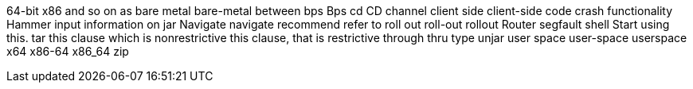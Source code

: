 64-bit x86
and so on
as
bare metal
bare-metal
between
bps
Bps
cd
CD
channel
client side
client-side
code
crash
functionality
Hammer
input
information on
jar
Navigate
navigate
recommend
refer to
roll out
roll-out
rollout
Router
segfault
shell
Start using this.
tar
this clause which is nonrestrictive
this clause, that is restrictive
through
thru
type
unjar
user space
user-space
userspace
x64
x86-64
x86_64
zip
